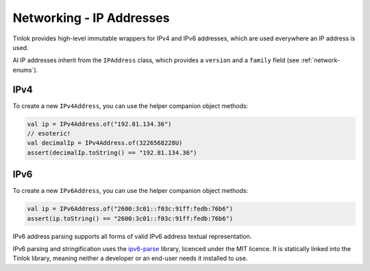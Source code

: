 .. _ipaddress:

Networking - IP Addresses
=========================

Tinlok provides high-level immutable wrappers for IPv4 and IPv6 addresses, which are used
everywhere an IP address is used.

Al IP addresses inherit from the ``IPAddress`` class, which provides a ``version`` and a
``family`` field (see :ref:`network-enums`).

IPv4
----

To create a new ``IPv4Address``, you can use the helper companion object methods:

.. code-block:: kotlin

    val ip = IPv4Address.of("192.81.134.36")
    // esoteric!
    val decimalIp = IPv4Address.of(3226568228U)
    assert(decimalIp.toString() == "192.81.134.36")

IPv6
----

To create a new ``IPv6Address``, you can use the helper companion object methods:

.. code-block:: kotlin

    val ip = IPv6Address.of("2600:3c01::f03c:91ff:fedb:76b6")
    assert(ip.toString() == "2600:3c01::f03c:91ff:fedb:76b6")

IPv6 address parsing supports all forms of valid IPv6 address textual representation.

IPv6 parsing and stringification uses the ipv6-parse_ library, licenced under the MIT licence. It
is statically linked into the Tinlok library, meaning neither a developer or an end-user needs it
installed to use.

.. _ipv6-parse: https://github.com/jrepp/ipv6-parse
